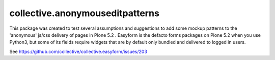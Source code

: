 ================================
collective.anonymouseditpatterns
================================

This package was created to test several assumptions and suggestions to add some mockup patterns to the 
'anonymous' js/css delivery of pages in Plone 5.2 . Easyform is the defacto forms packages on Plone 5.2 when
you use Python3, but some of its fields require widgets that are by default only bundled and delivered to
logged in users. 

See https://github.com/collective/collective.easyform/issues/203